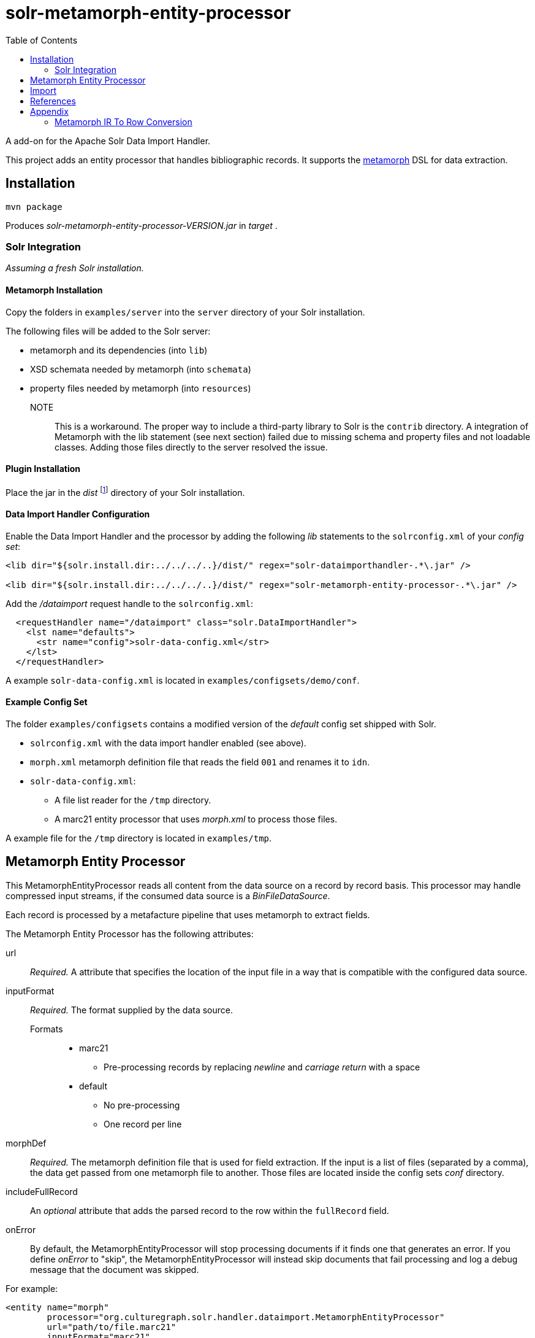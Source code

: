 = solr-metamorph-entity-processor
:toc:

A add-on for the Apache Solr Data Import Handler.

This project adds an entity processor that handles bibliographic records.
It supports the link:https://github.com/metafacture/metafacture-core/wiki/Metamorph-User-Guide[metamorph] DSL for data
extraction.

== Installation

----
mvn package
----

Produces _solr-metamorph-entity-processor-VERSION.jar_ in _target_ .

=== Solr Integration

_Assuming a fresh Solr installation._

==== Metamorph Installation

Copy the folders in `examples/server` into the `server` directory of your Solr installation.

The following files will be added to the Solr server:

* metamorph and its dependencies (into `lib`)
* XSD schemata needed by metamorph (into `schemata`)
* property files needed by metamorph (into `resources`)

NOTE::
This is a workaround.
The proper way to include a third-party library to Solr is the `contrib` directory.
A integration of Metamorph with the lib statement (see next section) failed due to
missing schema and property files and not loadable classes.
Adding those files directly to the server resolved the issue.

==== Plugin Installation

Place the jar in the _dist_ footnote:[The folder resides inside the root directory.]
directory of your Solr installation.

==== Data Import Handler Configuration

Enable the Data Import Handler and the processor by adding the following
_lib_ statements to the `solrconfig.xml` of your _config set_:

----
<lib dir="${solr.install.dir:../../../..}/dist/" regex="solr-dataimporthandler-.*\.jar" />

<lib dir="${solr.install.dir:../../../..}/dist/" regex="solr-metamorph-entity-processor-.*\.jar" />
----

Add the _/dataimport_ request handle to the `solrconfig.xml`:

----
  <requestHandler name="/dataimport" class="solr.DataImportHandler">
    <lst name="defaults">
      <str name="config">solr-data-config.xml</str>
    </lst>
  </requestHandler>
----

A example `solr-data-config.xml` is located in `examples/configsets/demo/conf`.

==== Example Config Set

The folder `examples/configsets` contains a modified version of the _default_ config set shipped with Solr.

* `solrconfig.xml` with the data import handler enabled (see above).
* `morph.xml` metamorph definition file that reads the field `001` and renames it to `idn`.
* `solr-data-config.xml`:
** A file list reader for the `/tmp` directory.
** A marc21 entity processor that uses _morph.xml_ to process those files.

A example file for the `/tmp` directory is located in `examples/tmp`.

== Metamorph Entity Processor

This MetamorphEntityProcessor reads all content from the data source on a record
by record basis. This processor may handle compressed input streams,
if the consumed data source is a _BinFileDataSource_.

Each record is processed by a metafacture pipeline that uses metamorph to extract fields.

The Metamorph Entity Processor has the following attributes:

url::
_Required._ A attribute that specifies the location of the input file in a way that is compatible with the configured data source.

inputFormat::
_Required._  The format supplied by the data source.

Formats:::
* marc21
** Pre-processing records by replacing _newline_ and _carriage return_ with a space
* default
** No pre-processing
** One record per line

morphDef::
_Required._ The metamorph definition file that is used for field extraction.
If the input is a list of files (separated by a comma), the data get passed
from one metamorph file to another.
Those files are located inside the config sets _conf_ directory.

includeFullRecord::
An _optional_ attribute that adds the parsed record to the row within the `fullRecord` field.

onError::
By default, the MetamorphEntityProcessor will stop processing documents if it finds one that generates an error.
If you define _onError_ to "skip", the MetamorphEntityProcessor will instead skip documents that fail processing and
log a debug message that the document was skipped.

For example:

[source,xml]
----
<entity name="morph"
        processor="org.culturegraph.solr.handler.dataimport.MetamorphEntityProcessor"
        url="path/to/file.marc21"
        inputFormat="marc21"
        morphDef="morph.xml,morph2.xml"
        includeFullRecord="true"
        onError="skip">
  <field column="identifier" name="id"/>
  <field column="fullRecord" name="fullRecord_s"/>
</entity>
----

The used metamorph definitions:

[source,xml]
----
<?xml version="1.0" encoding="UTF-8"?>
<!-- morph.xml -->
<metamorph xmlns="http://www.culturegraph.org/metamorph" version="1">
    <rules>
        <data name="idn" source="001"/>
    </rules>
</metamorph>
----

[source,xml]
----
<?xml version="1.0" encoding="UTF-8"?>
<!-- morph2.xml -->
<metamorph xmlns="http://www.culturegraph.org/metamorph" version="1">
    <rules>
        <data name="identifier" source="idn"/>
    </rules>
</metamorph>
----

== Import

Run a full-import:

----
curl -s http://localhost:1111/solr/demo/dataimport?command=full-import
----

Check status:

----
curl -s http://localhost:1111/solr/demo/dataimport?command=status
----

NOTE::
The admin UI provides a link:https://lucene.apache.org/solr/guide/7_4/dataimport-screen.html[Dataimport Screen] .

== References

* link:https://lucene.apache.org/solr/guide/7_4/uploading-structured-data-store-data-with-the-data-import-handler.html[Solr Ref Guide: Data Import Handler]

== Appendix

=== Metamorph IR To Row Conversion

A record processed by metamorph will be transformed into a intermediate representation (IR)
that consists of the following elements:

* Record
* Entity
* Literal

A row processed by Solr is a map that consists of key-value or key-list pairs.

.IR
----
startRecord("001")
literal("date", "20181001")
startEntity("person")
literal("lastname", "Unkown")
endEntity()
literal("cat", "human")
literal("cat", "person")
endRecord()
----

.Row (Represented as JSON)
----
{
  "cat": ["human", "person"]
  "date": "20181001"
  "personLastname": "Unkown"
}
----

The following rules are applied to convert a _IR_ to a _Row_:

* Record id will be ignored
* Literals with the same name form a list
* Literal names in entities are prefixed with the entity name in CamelCase